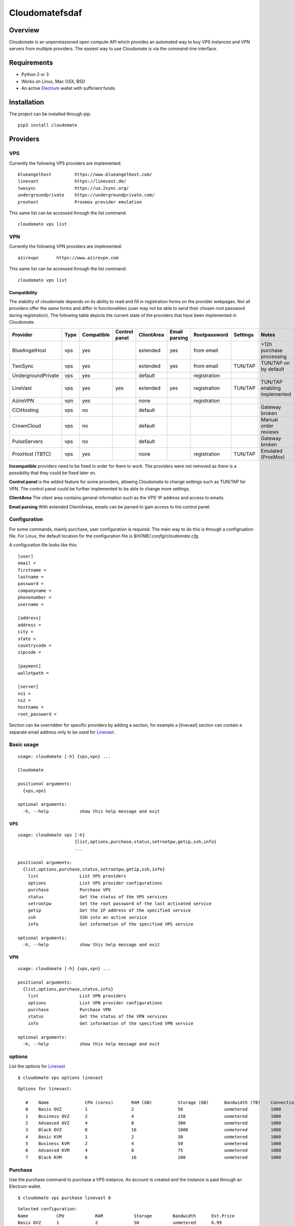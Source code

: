 ==========
Cloudomatefsdaf
==========



.. image:: https://jenkins.tribler.org/buildStatus/icon?job=pers/Cloudomate
   :target: https://jenkins.tribler.org/job/pers/job/Cloudomate/
   :alt: Build Status

.. image:: https://files.slack.com/files-pri/T546HRL3H-F5KQ13400/cloudomate-logo.png?pub_secret=1234824941
   :alt: Cloudomate logo

Overview
========

Cloudomate is an unpermissioned open compute API which provides an automated way to buy VPS instances and VPN servers from multiple providers. The easiest way to use Cloudomate is via the command-line interface. 

Requirements
============

* Python 2 or 3
* Works on Linux, Mac OSX, BSD
* An active Electrum_ wallet with sufficient funds

Installation
============

The project can be installed through pip: ::

   pip3 install cloudomate


Providers
=========
VPS
---------

Currently the following VPS providers are implemented: ::

   blueangelhost         https://www.blueangelhost.com/
   linevast              https://linevast.de/
   twosync               https://ua.2sync.org/
   undergroundprivate    https://undergroundprivate.com/
   proxhost              Proxmox provider emulation

This same list can be accessed through the list command: ::

   cloudomate vps list

VPN
---------

Currently the following VPN providers are implemented: ::

   azirevpn       https://www.azirevpn.com

This same list can be accessed through the list command: ::

   cloudomate vpn list

Compatibility
~~~~~~~~~~~~~

The stability of cloudomate depends on its ability to read and fill in
registration forms on the provider webpages. Not all providers offer the
same forms and differ in functionalities (user may not be able to send
their chosen root password during registration). The following table
depicts the current state of the providers that have been implemented in
Cloudomate.


+--------------------+------+------------+---------------+------------+---------------+--------------+----------+------------------------------+
| Provider           | Type | Compatible | Control panel | ClientArea | Email parsing | Rootpassword | Settings | Notes                        |
+====================+======+============+===============+============+===============+==============+==========+==============================+
| BlueAngelHost      | vps  | yes        |               | extended   | yes           | from email   |          | >12h purchase processing     |
+--------------------+------+------------+---------------+------------+---------------+--------------+----------+------------------------------+
| TwoSync            | vps  | yes        |               | extended   | yes           | from email   | TUN/TAP  | TUN/TAP on by default        |
+--------------------+------+------------+---------------+------------+---------------+--------------+----------+------------------------------+
| UndergroundPrivate | vps  | yes        |               | default    |               | registration |          |                              |
+--------------------+------+------------+---------------+------------+---------------+--------------+----------+------------------------------+
| LineVast           | vps  | yes        | yes           | extended   | yes           | registration | TUN/TAP  | TUN/TAP enabling implemented |
+--------------------+------+------------+---------------+------------+---------------+--------------+----------+------------------------------+
| AzireVPN           | vpn  | yes        |               | none       |               | registration |          |                              |
+--------------------+------+------------+---------------+------------+---------------+--------------+----------+------------------------------+
| CCIHosting         | vps  | no         |               | default    |               |              |          | Gateway broken               |
+--------------------+------+------------+---------------+------------+---------------+--------------+----------+------------------------------+
| CrownCloud         | vps  | no         |               | default    |               |              |          | Manual order reviews         |
+--------------------+------+------------+---------------+------------+---------------+--------------+----------+------------------------------+
| PulseServers       | vps  | no         |               | default    |               |              |          | Gateway broken               |
+--------------------+------+------------+---------------+------------+---------------+--------------+----------+------------------------------+
| ProxHost (TBTC)    | vps  | yes        |               | none       |               | registration | TUN/TAP  | Emulated (ProxMox)           |
+--------------------+------+------------+---------------+------------+---------------+--------------+----------+------------------------------+


**Incompatible** providers need to be fixed in order for them to work.
The providers were not removed as there is a possibility that they could
be fixed later on.

**Control panel** is the added feature for some providers, allowing
Cloudomate to change settings such as TUN/TAP for VPN. The control panel
could be further implemented to be able to change more settings.

**ClientArea** The client area contains general information such as the
VPS’ IP address and access to emails.

**Email parsing** With extended ClientAreas, emails can be parsed to
gain access to the control panel.

Configuration
-------------

For some commands, mainly purchase, user configuration is required. The
main way to do this is through a configruation file. For Linux, the default
location for the configuration file is `$HOME/.config/cloudomate.cfg`.

A configuration file looks like this: ::

   [user]
   email =
   firstname =
   lastname =
   password =
   companyname =
   phonenumber =
   username =

   [address]
   address =
   city =
   state =
   countrycode =
   zipcode =

   [payment]
   walletpath =

   [server]
   ns1 =
   ns2 =
   hostname =
   root_password =


Section can be overridden for specific providers by adding a section,
for example a [linevast] section can contain a separate email address only
to be used for Linevast_.


Basic usage
-----------

::

   usage: cloudomate [-h] {vps,vpn} ...

   Cloudomate

   positional arguments:
     {vps,vpn}
       
   optional arguments:
     -h, --help            show this help message and exit
     
VPS
~~~~~~~~~~~

::

   usage: cloudomate vps [-h] 
                         {list,options,purchase,status,setrootpw,getip,ssh,info}
                         ...

   positional arguments:
     {list,options,purchase,status,setrootpw,getip,ssh,info}
       list                List VPS providers
       options             List VPS provider configurations
       purchase            Purchase VPS
       status              Get the status of the VPS services
       setrootpw           Set the root password of the last activated service
       getip               Get the IP address of the specified service
       ssh                 SSH into an active service
       info                Get information of the specified VPS service
       
   optional arguments:
     -h, --help            show this help message and exit

VPN
~~~~~~~~~~~

::

   usage: cloudomate [-h] {vps,vpn} ...

   positional arguments:
     {list,options,purchase,status,info}
       list                List VPN providers
       options             List VPN provider configurations
       purchase            Purchase VPN
       status              Get the status of the VPN services
       info                Get information of the specified VPN service
       
   optional arguments:
     -h, --help            show this help message and exit


options
-------

List the options for Linevast_ ::
    
    
   $ cloudomate vps options linevast

::
    
   Options for linevast:

      #    Name              CPU (cores)       RAM (GB)          Storage (GB)      Bandwidth (TB)    Connection (Mbps) Est. Price (mBTC) Price
      0    Basis OVZ         1                 2                 50                unmetered         1000              1.03              EUR 6.99
      1    Business OVZ      2                 4                 150               unmetered         1000              1.64              EUR 12.99
      2    Advanced OVZ      4                 8                 300               unmetered         1000              2.35              EUR 19.99
      3    Black OVZ         8                 16                1000              unmetered         1000              2.96              EUR 25.99
      4    Basic KVM         1                 2                 30                unmetered         1000              1.03              EUR 6.99
      5    Business KVM      2                 4                 50                unmetered         1000              1.64              EUR 12.99
      6    Advanced KVM      4                 8                 75                unmetered         1000              2.96              EUR 25.99
      7    Black KVM         6                 16                100               unmetered         1000              4.18              EUR 37.99


Purchase
--------

Use the purchase command to purchase a VPS instance. An account is created
and the instance is paid through an Electrum wallet. ::
   
   $ cloudomate vps purchase linevast 0
  
::

   Selected configuration:
   Name           CPU            RAM            Storage        Bandwidth      Est.Price
   Basis OVZ      1              2              50             unmetered      6.99
   Purchase this option? (y/N)

Additionally, a `randomuser` could be generated for a purchase:

    $ cloudomate vps purchase linevast 0 --randomuser

The configuration file is stored in `~/.config/cloudomate.cfg`.

For **ProxHost**, a server could be bought using testnet Bitcoins:

    $ cloudomate vps purchase proxhost 0 --testnet


Manage
------

VPS
~~~~~~~~~~~

The following functions can be used to manage a purchased VPS instance ::

    status              Get the status of the service.
    info                Get information of the specified service
    setrootpw           Set the root password of the last activated service.
    getip               Get the ip of the specified service.

VPN
~~~~~~~~~~~
The following functions can be used to manage a purchased VPN instance ::

    status              Get the status of the service.
    info                Get configuration of the specified service

Tests
=====

To run the project's tests (make sure to install with extra_requires: [test])    ::

    python -m unittest discover



.. _Linevast: https://linevast.de/en/
.. _Electrum: https://electrum.org/
